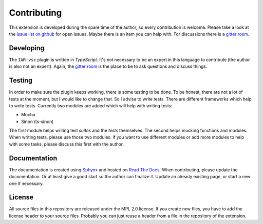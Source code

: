 .. This Source Code Form is subject to the terms of the Mozilla Public
   License, v. 2.0. If a copy of the MPL was not distributed with this
   file, You can obtain one at https://mozilla.org/MPL/2.0/.

Contributing
============

This extension is developed during the spare time of the author, so every contribution is welcome. Please take a look at the `issue list on github`_ for open issues. Maybe there is an item you can help with. For discussions there is a `gitter room`_.

.. _issue list on github: https://github.com/pluyckx/iar-vsc/issues
.. _gitter room: https://gitter.im/iar-vsc/community#

Developing
----------

The ``IAR-vsc`` plugin is written in *TypeScript*. It's not necessary to be an expert in this language to contribute (the author is also not an expert). Again, the `gitter room`_ is the place to be to ask questions and discuss things.

Testing
-------

In order to make sure the plugin keeps working, there is some testing to be done. To be honest, there are not a lot of tests at the moment, but I would like to change that. So I advise to write tests. There are different frameworks which help to write tests. Currently two modules are added which will help with writing tests:

* Mocha
* Sinon (ts-sinon)

The first module helps writing test *suites* and the *tests* themselves. The second helps mocking functions and modules. When writing tests, please use those two modules. If you want to use different modules or add more modules to help with some tasks, please discuss this first with the author.

Documentation
-------------

The documentation is created using `Sphynx`_ and hosted on `Read The Docs`_. When contributing, please update the documentation. Or at least give a good start so the author can finalize it. Update an already existing page, or start a new one if necessary.

.. _Sphynx: http://www.sphinx-doc.org/en/master/
.. _Read The Docs: https://readthedocs.org/

License
-------

All source files in this repository are released under the MPL 2.0 license. If you create new files, you have to add the license header to your source files. Probably you can just reuse a header from a file in the repository of the extension.
